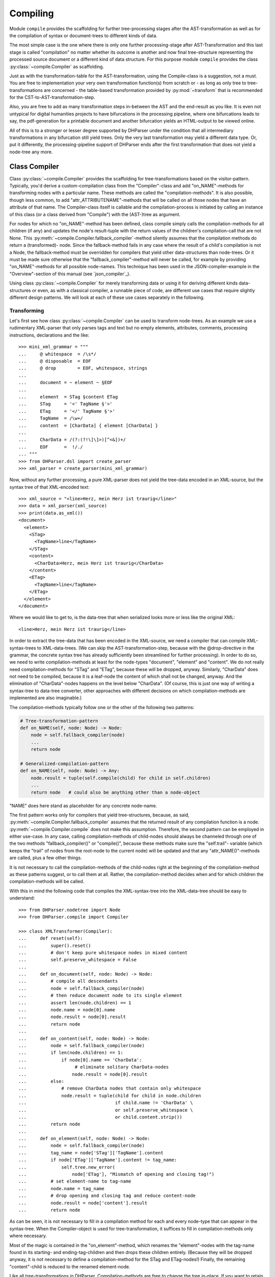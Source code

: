 Compiling
=========

Module ``compile`` provides the scaffolding for further tree-processing stages
after the AST-transformation as well as for the compilation of syntax or
document-trees to different kinds of data.

The most simple case is the one where there is only one further processing-stage
after AST-Transformation and this last stage is called "compilation" no matter
whether its outcome is another and now final tree-structure representing the
processed source document or a different kind of data structure. For this
purpose module ``compile`` provides the class :py:class:`~compile.Compiler` as
scaffolding. 

Just as with the transformation-table for the AST-transformation, using the
Compile-class is a suggestion, not a must. You are free to implementation your
very own transformation function(s) from scratch or - as long as only tree to
tree-transformations are concerned - the table-based transformation provided by
:py:mod:`~transform` that is recommended for the CST-to-AST-transformation-step. 

Also, you are free to add as many transformation steps in-between the AST and
the end-result as you like. It is even not untypical for digital humanities
projects to have bifurcations in the processing pipeline, where one bifurcations
leads to say, the pdf-generation for a printable document and another
bifurcation yields an HTML-output to be viewed online.

All of this is to a stronger or lesser degree supported by DHParser under the
condition that all intermediary transformations in any bifurcation still yield
trees. Only the very last transformation may yield a different data type. Or,
put it differently, the processing-pipeline support of DHParser ends after the
first transformation that does not yield a node-tree any more.

Class Compiler
--------------

Class :py:class:`~compile.Compiler` provides the scaffolding for
tree-transformations based on the visitor-pattern. Typically, you'd derive a
custom-compilation class from the "Compiler"-class and add "on_NAME"-methods for
transforming nodes with a particular name. These methods are called the
"compilation-methods". It is also possible, though less common, to add
"attr_ATTRIBUTENAME"-methods that will be called on all those nodes that have an
attribute of that name. The Compiler-class itself is callable and the
compilation-process is initiated by calling an instance of this class (or a
class derived from "Compile") with the (AST-)tree as argument.

For nodes for which no "on_NAME"-method has been defined, class compile simply
calls the compilation-methods for all children (if any) and updates the node's
result-tuple with the return values of the children's compilation-call that are
not None. This :py:meth:`~compile.Compiler.fallback_compiler`-method silently
assumes that the compilation methods do return a (transformed)- node. Since the
fallback-method fails in any case where the result of a child's compilation is
not a Node, the fallback-method must be overridden for compilers that yield
other data-structures than node-trees. Or it must be made sure otherwise that
the "fallback_compiler"-method will never be called, for example by providing
"on_NAME"-methods for all possible node-names. This technique has been used in
the JSON-compiler-example in the "Overview"-section of this manual (see
`json_compiler`_). 

Using class :py:class:`~compile.Compiler` for merely transforming data or using
it for deriving different kinds data-structures or even, as with a classical
compiler, a runnable piece of code, are different use cases that require
slightly different design patterns. We will look at each of these use cases
separately in the following.

Transforming
^^^^^^^^^^^^

Let's first see how class :py:class:`~compile.Compiler` can be used to transform
node-trees. As an example we use a rudimentary XML-parser that only parses tags
and text but no empty elements, attributes, comments, processing instructions,
declarations and the like::

    >>> mini_xml_grammar = """
    ...     @ whitespace  = /\s*/
    ...     @ disposable  = EOF
    ...     @ drop        = EOF, whitespace, strings
    ...
    ...     document = ~ element ~ §EOF
    ...
    ...     element  = STag §content ETag
    ...     STag     = '<' TagName §'>'
    ...     ETag     = '</' TagName §'>'
    ...     TagName  = /\w+/
    ...     content  = [CharData] { element [CharData] }
    ...
    ...     CharData = /(?:(?!\]\]>)[^<&])+/
    ...     EOF      =  !/./ 
    ... """
    >>> from DHParser.dsl import create_parser 
    >>> xml_parser = create_parser(mini_xml_grammar)

Now, without any further processing, a pure XML-parser does not yield the tree-data
encoded in an XML-source, but the syntax tree of that XML-encoded text:: 

    >>> xml_source = "<line>Herz, mein Herz ist traurig</line>"
    >>> data = xml_parser(xml_source)
    >>> print(data.as_xml())
    <document>
      <element>
        <STag>
          <TagName>line</TagName>
        </STag>
        <content>
          <CharData>Herz, mein Herz ist traurig</CharData>
        </content>
        <ETag>
          <TagName>line</TagName>
        </ETag>
      </element>
    </document>

Where we would like to get to, is the data-tree that when serialized looks
more or less like the original XML::

    <line>Herz, mein Herz ist traurig</line>  

In order to extract the tree-data that has been encoded in the XML-source, we
need a compiler that can compile XML-syntax-trees to XML-data-trees. (We can
skip the AST-transformation-step, because with the @drop-directive in the
grammar, the concrete syntax tree has already sufficiently been streamlined for
further processing). In order to do so, we need to write compilation-methods at
least for the node-types "document", "element" and "content". We do not really
need compilation-methods for "STag" and "ETag", because these will be dropped,
anyway. Similarly, "CharData" does not need to be compiled, because it is a
leaf-node the content of which shall not be changed, anyway. And the elimination
of "CharData"-nodes happens on the level below "CharData". (Of course, this is
just one way of writing a syntax-tree to data-tree converter, other approaches
with different decisions on which compilation-methods are implemented are also
imaginable.)

The compilation-methods typically follow one or the other of the following two 
patterns:

.. code-block:: python

    # Tree-transformation-pattern
    def on_NAME(self, node: Node) -> Node:
        node = self.fallback_compiler(node)
        ...
        return node

    # Generalized-compilation-pattern
    def on_NAME(self, node: Node) -> Any:
        node.result = tuple(self.compile(child) for child in self.children)
        ...
        return node   # could also be anything other than a node-object

"NAME" does here stand as placeholder for any concrete node-name.

The first pattern works only for compilers that yield tree-structures, because,
as said, :py:meth:`~compile.Compiler.fallback_compiler` assumes that the
returned result of any compilation function is a node.
:py:meth:`~compile.Compiler.compile` does not make this assumption. Therefore,
the second pattern can be employed in either use-case. In any case, calling
compilation-methods of child-nodes should always be channeled through one of the
two methods "fallback_compiler()" or "compile()", because these methods make
sure the "self.trail"- variable (which keeps the "trail" of nodes from the
root-node to the current node) will be updated and that any
"attr_NAME()"-methods are called, plus a few other things. 

It is not necessary to call the compilation-methods of the child-nodes right at
the beginning of the compilation-method as these patterns suggest, or to call
them at all. Rather, the compilation-method decides when and for which children
the compilation-methods will be called. 

With this in mind the following code that compiles the XML-syntax-tree into 
the XML-data-tree should be easy to understand::

    >>> from DHParser.nodetree import Node
    >>> from DHParser.compile import Compiler

    >>> class XMLTransformer(Compiler):
    ...     def reset(self):
    ...         super().reset()
    ...         # don't keep pure whitespace nodes in mixed content
    ...         self.preserve_whitespace = False
    ...
    ...     def on_document(self, node: Node) -> Node:
    ...         # compile all descendants
    ...         node = self.fallback_compiler(node)
    ...         # then reduce document node to its single element
    ...         assert len(node.children) == 1
    ...         node.name = node[0].name
    ...         node.result = node[0].result
    ...         return node
    ...
    ...     def on_content(self, node: Node) -> Node:
    ...         node = self.fallback_compiler(node)
    ...         if len(node.children) == 1:
    ...             if node[0].name == 'CharData':
    ...                  # eliminate solitary CharData-nodes
    ...                 node.result = node[0].result
    ...         else:
    ...             # remove CharData nodes that contain only whitespace
    ...             node.result = tuple(child for child in node.children
    ...                                 if child.name != 'CharData' \
    ...                                 or self.preserve_whitespace \
    ...                                 or child.content.strip())
    ...         return node
    ...
    ...     def on_element(self, node: Node) -> Node:
    ...         node = self.fallback_compiler(node)
    ...         tag_name = node['STag']['TagName'].content
    ...         if node['ETag']['TagName'].content != tag_name:
    ...             self.tree.new_error(
    ...                 node['ETag'], "Mismatch of opening and closing tag!")
    ...         # set element-name to tag-name
    ...         node.name = tag_name
    ...         # drop opening and closing tag and reduce content-node
    ...         node.result = node['content'].result
    ...         return node


As can be seen, it is not necessary to fill in a compilation method for each
and every node-type that can appear in the syntax-tree. When the Compiler-object
is used for tree-transformation, it suffices to fill in compilation-methods
only where necessary.

Most of the magic is contained in the "on_element"-method, which renames the
"element"-nodes with the tag-name found in its starting- and ending-tag-children
and then drops these children entirely. (Because they will be dropped anyway,
it is not necessary to define a compilation-method for the STag and ETag-nodes!)
Finally, the remaining "content"-child is reduced to the renamed element-node.

Like all tree-transformations in DHParser, Compilation-methods are free to
change the tree in-place. If you want to retain the structure of the tree before
compilation, the only way to do so is to make a deep copy of the node-tree,
before calling the Compiler-object. Still, compilation-methods must always
return the result of the compilation! In cases where the return value of
a compilation-method is a Node-object, it is not necessary (i.e. nowhere
silently assumed) that the returned node-object is the same as the node-object
that has been passed as a parameter. It can be an entirely freshly constructed
Node-object. 

Observe the use of a reset()-method: This method is called by the
__call__-method of :py:class:`~compile.Compiler` before the compilation starts
and should be used to reset any object-variables which may still contain values
from the last compilation-run to their default values. 

Let's see, how our XMLTransformer-object produces the actual data tree::

    >>> syntaxtree_to_datatree = XMLTransformer()
    >>> data = syntaxtree_to_datatree(data)
    >>> print(data.as_xml())
    <line>Herz, mein Herz ist traurig</line>


Compiling to other structures
^^^^^^^^^^^^^^^^^^^^^^^^^^^^^

Here is an excerpt from that Compiler-class, again:

    >>> json_grammar = '''
    ... @literalws  = right  # eat insignificant whitespace to the right of literals
    ... @whitespace = /\s*/  # regular expression for insignificant whitespace
    ... @drop       = whitespace, strings  # silently drop bare strings and whitespace
    ... @disposable = /_\w+/  # regular expression to identify disposable symbols
    ...
    ... json        = ~ _element _EOF
    ... _element    = object | array | string | other_literal
    ... object      = "{" member { "," §member } §"}"
    ... member      = string §":" _element
    ... array       = "[" [ _element { "," _element } ] §"]"
    ... string      = `"` §/[^"]+/ `"` ~
    ... other_literal = /[\w\d.+-]+/~
    ... _EOF        =  !/./ '''

Let's now test this grammar, with a small piece of JSON::

    >>> json_parser = create_parser(json_grammar)
    >>> st = json_parser('{"pi": 3.1415}')
    >>> print(st.as_sxpr())
    (json
      (object
        (member
          (string
            (:Text '"')
            (:RegExp "pi")
            (:Text '"'))
          (other_literal "3.1415"))))

Despite the early-on simplifications that have been configured by the
"@disposable"- and the "@drop"-directives, the concrete-syntax-tree, is still a
bit verbose. So we, furthermore define an abstract-syntax-tree-transformation::

    >>> from DHParser.transform import traverse, remove_tokens, reduce_single_child
    >>> json_AST_trans = {"string": [remove_tokens('"'), reduce_single_child]}
    >>> st = traverse(st, json_AST_trans)
    >>> print(st.as_sxpr())
    (json (object (member (string "pi") (other_literal "3.1415"))))

Now, let's write a compiler that compiles the abstract-syntax-tree of
a JSON-file into a Python data-structure::

    >>> from typing import Dict, List, Tuple, Union
    >>> JSONType = Union[Dict, List, str, int, float, None]
    ...
    >>> class simplifiedJSONCompiler(Compiler):
    ...     def __init__(self):
    ...         super(simplifiedJSONCompiler, self).__init__()
    ...         self.forbid_returning_None = False  # None will be returned when compiling "null"
    ...
    ...     def on_json(self, node) -> JSONType:
    ...         assert len(node.children) == 1
    ...         return self.compile(node[0])
    ...
    ...     def on_object(self, node) -> Dict[str, JSONType]:
    ...         return {k: v for k, v in (self.compile(child) for child in node)}
    ...
    ...     def on_member(self, node) -> Tuple[str, JSONType]:
    ...         assert len(node.children) == 2
    ...         return (self.compile(node[0]), self.compile(node[1]))
    ...
    ...     def on_array(self, node) -> List[JSONType]:
    ...         return [self.compile(child) for child in node]
    ...
    ...     def on_string(self, node) -> str:
    ...         return node.content
    ...
    ...     def on_other_literal(self, node) -> Union[bool, float, None]:
    ...         content = node.content
    ...         if content == "null":    return None
    ...         elif content == "true":  return True
    ...         elif content == "false": return False
    ...         else:                    return float(content)

The essential characteristics of this pattern (i.e. compilation of a node-tree
to a data-structure that is not a node-tree, any more) are:

1. For each possible, or rather, reachable node-type an "on_NAME"-method has been
   defined. So the fallback that silently assumes that the compilation-result
   is going to be yet another node-tree will never be invoked.
2. Compilation-methods are themselves responsible for compiling the child-nodes
   of "their" node, if needed. They always do so by calling the "compile"-method
   of the superclass on the child-nodes.
3. Every compilation-method returns the complete (compiled) data-structure that
   the tree originating in its node represents.
4. By the same token each compilation method that calls "Compiler.compile" on
   any of its child-nodes is responsible for integrating the results of these
   calls into its own return value.
5. Compilation-methods can and must make assumptions about the structure of the
   subtree that has been passed as the node-argument. (For example,
   "member"-nodes of the JSON-AST always have exactly two children.) These
   assumptions must be warranted by the grammar in combination with the
   AST-transformation. Their validity can be checked with "assert"-statements.
   As of now, DHParser does not offer any support for structural tree-validation.
   (If really needed, though, the tree could be serialized as XML and validated
   with common XML-tools against a DTD, Relax-NG-schema or XML-schema.)

Now, let's see our JSON-compiler in action::

    >>> json_compiler = simplifiedJSONCompiler()
    >>> data = json_compiler(st)
    >>> print(data)
    {'pi': 3.1415}

A slightly more complex example will follow further below.

Initializing and Finalizing
^^^^^^^^^^^^^^^^^^^^^^^^^^^

Class compiler provides several hooks to initialize or
prepare the compilation-process before it is started and to finalize
it after it has been finished. For initialization, there are two
methods that can be overloaded:

1. the :py:meth:`~compile.Compiler.reset`-method which is called both by the
   constructor (i.e. "__init__"-method) of the class and at the very beginning
   of the :py:meth:`~compile.Compiler.__call__`-method. It's purpose is to
   initialize or reset all variables that need to be reset anew every time
   the compiler is invoked by running the Compile-object.

   The reset method should contain all initializations that can be done
   independently of the concrete node-tree that is going to be compiled.

2. the :py:meth:`~compile.Compiler.prepare`-method which will be called
   just before the first compile-method, i.e. the compile-method of the
   root-node is called. The prepare-method will receive the root-node of
   the tree to be compiled as argument and can therefore perform any kind
   of initializations that require knowledge about the concrete data that
   is going to be compiled.

For finalization, there are again two "hooks", although of different kind:

1. the :py:meth:`~compile.Compiler.finalize`-method, which will be called after the
   compilation has been finished and which receives the result of the
   compilations (whatever that may be) as parameter and returns the
   (possibly) altered result. The purpose of the finalize method is to
   perform wrap-up-tasks that require access to the complete
   compilation-result, before they can be performed.

2. a list of finalizers ("Compiler.finalizers"). This is a list of
   pairs (function, parameter-tuple), which will be executed in order
   after the compilation has been finished, but before the
   Compiler.finalize-method is called.

   While it would of course be possible to concentrate all wrap-up task in the
   finalizer-method, the mechanism of the finalizer-list can be convenient,
   because it allows to define a wrap-up tasks as local functions of
   compilation-methods and defer their execution to the end of the overall
   compilation-process. Or, in other words, finalizer-tasks can be defined
   within the context to which they are logically connected. A typical use case
   are structural changes to the data-tree which could hamper the compilation if
   not deferred till the very end.

   A disadvantage of finalizers in contrast to the finalization-method, however,
   is that it becomes harder to keep unexpected side effects of finalizers on
   other finalizers in check if the various finalizers are contextually
   separated from each other.


Processing Pipelines
--------------------

The Standard-pipeline
^^^^^^^^^^^^^^^^^^^^^

When compiling a document in a domain specific notation or language, DHParser assumes
the same standard-pipeline of four steps: 

1. *preprocessing*, which is a str -> str transformation. More precisely, it
   takes a text document as input and yields a text document as well as a
   source-mapping-table as output. The output document of the preprocessor is
   usually a modified version of the input document. 

2. *parsing*, which is a str -> node-tree transformation. More precisely, it yields
   the (potentially already somewhat simplified) concrete syntax-tree of the 
   input-text. A list of parsing-errors may have been attached to the root-node of
   that syntax-tree.
   
3. *AST-transformation*, which is a node-tree -> node-tree transformation that 
   converts the concrete syntax-tree (in-place) into the abstract-syntax-tree. Again,
   errors may have been added to the error-list of the root-node.

4. *compiling*: which is a node-tree -> anything transformation. More precisely, it
   takes the abstract-syntax-tree as input and yields the compiled data as output. 
   What format the compiled data is, depends entirely on the compiler. It can be 
   a another node-tree, but also anything else. The abstract-syntax-tree may be 
   changed or even destroyed during the compilation. In any case, errors that occur
   during compilation will again be reported to the root-node of the tree and can
   later be collected by accessing ``root.errors``

The ...Parser.py-script that is autogenerated by DHParser when compiling an
EBNF-grammer, provides transformation-functions for each of these steps and
generators that yield a thread-local-version of each of these
transformation-functions or callable transformation-classes.


The extended pipeline
^^^^^^^^^^^^^^^^^^^^^

